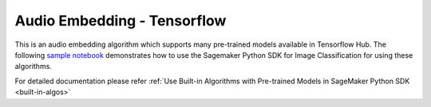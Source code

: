 ##################################
Audio Embedding - Tensorflow
##################################

This is an audio embedding algorithm which supports many pre-trained models available in Tensorflow Hub. The following
`sample notebook <https://github.com/aws/amazon-sagemaker-examples/blob/main/introduction_to_amazon_algorithms/jumpstart_image_classification/Amazon_JumpStart_Image_Classification.ipynb>`__
demonstrates how to use the Sagemaker Python SDK for Image Classification for using these algorithms.

For detailed documentation please refer :ref:`Use Built-in Algorithms with Pre-trained Models in SageMaker Python SDK <built-in-algos>`
